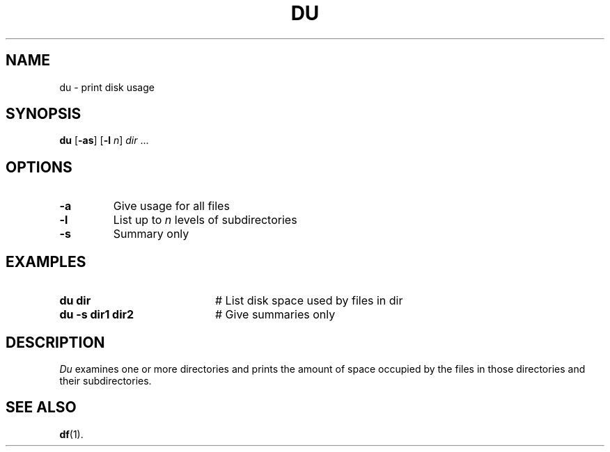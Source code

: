 .TH DU 1
.SH NAME
du \- print disk usage
.SH SYNOPSIS
\fBdu\fR [\fB\-as\fR]\fR [\fB\-l \fIn\fR] \fIdir\fR ...\fR
.br
.de FL
.TP
\\fB\\$1\\fR
\\$2
..
.de EX
.TP 20
\\fB\\$1\\fR
# \\$2
..
.SH OPTIONS
.FL "\-a" "Give usage for all files"
.FL "\-l" "List up to \fIn\fR levels of subdirectories"
.FL "\-s" "Summary only"
.SH EXAMPLES
.EX "du dir" "List disk space used by files in dir"
.EX "du \-s dir1 dir2" "Give summaries only"
.SH DESCRIPTION
.PP
\fIDu\fR examines one or more directories and prints the amount of space 
occupied by the files in those directories and their subdirectories.
.SH "SEE ALSO"
.BR df (1).
